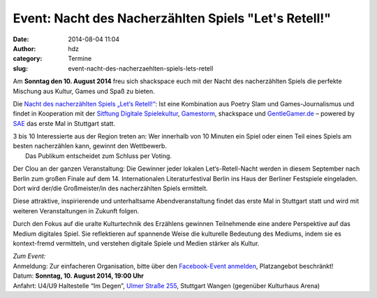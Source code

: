 Event: Nacht des Nacherzählten Spiels "Let's Retell!"
#####################################################
:date: 2014-08-04 11:04
:author: hdz
:category: Termine
:slug: event-nacht-des-nacherzaehlten-spiels-lets-retell

|NDNS_Logo|\ Am **Sonntag den 10. August 2014** freu sich shackspace euch mit der Nacht des nacherzählten Spiels die perfekte Mischung aus Kultur, Games und Spaß zu bieten.

Die `Nacht des nacherzählten Spiels „Let‘s
Retell!“ <https://www.facebook.com/events/1448821488718643/>`__: Ist
eine Kombination aus Poetry Slam und Games-Journalismus und findet in
Kooperation mit der `Sitftung Digitale
Spielekultur <http://stiftung-digitale-spielekultur.de/>`__,
`Gamestorm <http://gamestorm-berlin.blogspot.de/>`__, shackspace und
`GentleGamer.de <http://GentleGamer.de>`__ – powered by
`SAE <http://stuttgart.sae.edu>`__ das erste Mal in Stuttgart statt.

| 3 bis 10 Interessierte aus der Region treten an: Wer innerhalb von 10 Minuten ein Spiel oder einen Teil eines Spiels am besten nacherzählen kann, gewinnt den Wettbewerb.
|  Das Publikum entscheidet zum Schluss per Voting.

Der Clou an der ganzen Veranstaltung: Die Gewinner jeder lokalen
Let‘s-Retell-Nacht werden in diesem September nach Berlin zum großen
Finale auf dem 14. Internationalen Literaturfestival Berlin ins Haus der
Berliner Festspiele eingeladen. Dort wird der/die Großmeister/in des
nacherzählten Spiels ermittelt.

Diese attraktive, inspirierende und unterhaltsame Abendveranstaltung
findet das erste Mal in Stuttgart statt und wird mit weiteren
Veranstaltungen in Zukunft folgen.

Durch den Fokus auf die uralte Kulturtechnik des Erzählens gewinnen
Teilnehmende eine andere Perspektive auf das Medium digitales Spiel. Sie
reflektieren auf spannende Weise die kulturelle Bedeutung des Mediums,
indem sie es kontext-fremd vermitteln, und verstehen digitale Spiele und
Medien stärker als Kultur.

| *Zum Event:*
| Anmeldung: Zur einfacheren Organisation, bitte über den `Facebook-Event anmelden <https://www.facebook.com/events/1448821488718643/>`__, Platzangebot beschränkt!
| Datum: \ **Sonntag**\ **, 10. August 2014, 19:00 Uhr**
| Anfahrt: U4/U9 Haltestelle “Im Degen”, \ `Ulmer Straße 255 <http://shackspace.de/?page_id=713>`__\ , Stuttgart Wangen (gegenüber Kulturhaus Arena)

.. |NDNS_Logo| image:: http://shackspace.de/wp-content/uploads/2014/08/NDNS_Logo.png
   :target: http://shackspace.de/wp-content/uploads/2014/08/NDNS_Logo.png



